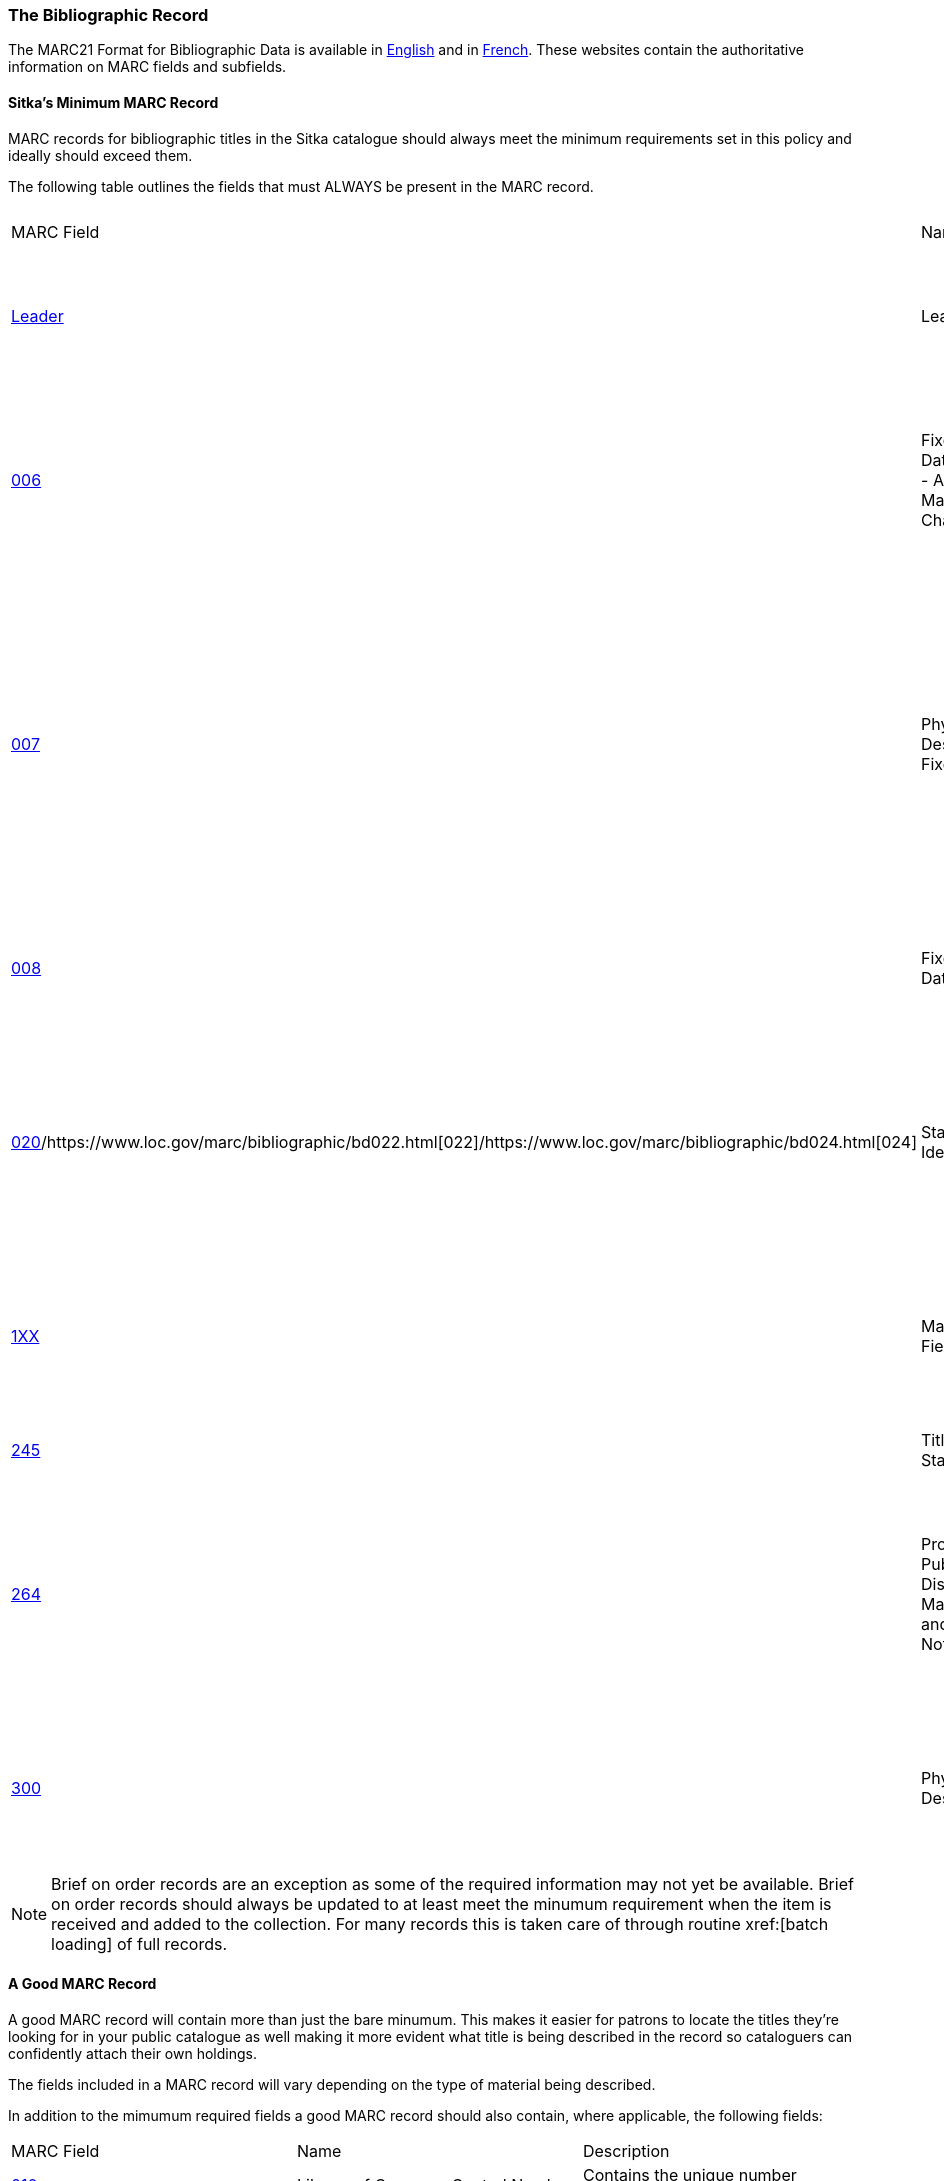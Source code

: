 The Bibliographic Record
~~~~~~~~~~~~~~~~~~~~~~~~

The MARC21 Format for Bibliographic Data is available in 
https://www.loc.gov/marc/bibliographic/[English] and in 
https://www.marc21.ca/M21/BIB/B001-Sommaire.html[French].  These websites contain the 
authoritative information on MARC fields and subfields.


Sitka's Minimum MARC Record
^^^^^^^^^^^^^^^^^^^^^^^^^^^
[[_sitka_minimum_marc_record]]

MARC records for bibliographic titles in the Sitka catalogue should always meet the minimum 
requirements set in this policy and ideally should exceed them.

The following table outlines the fields that must ALWAYS be present in the MARC record.

|========
|MARC Field | Name | Required Subfields | Material Type | Description
|https://www.loc.gov/marc/bibliographic/bdleader.html[Leader] | Leader | N/A | ALL | Contains information required for Evergreen to process the record.
|https://www.loc.gov/marc/bibliographic/bd006.html[006] | Fixed-Length Data Elements - Additional Material Characteristics | N/A | Required for podcasts, e-books, e-audiobooks, e-videos, websites, streaming music, and 
streaming videos. | Contains coding used by Evergreen for search filters and format icons.  
|https://www.loc.gov/marc/bibliographic/bd007.html[007] | Physical Description Fixed Field | N/A | Required for soundrecordings (spoken and music), computer/video games, playaways, podcasts, 
e-books, e-audiobooks, e-videos, websites, streaming music, and streaming videos. | Contains coding 
used by Evergreen for search filters and format icons. 
|https://www.loc.gov/marc/bibliographic/bd008.html[008] | Fixed-Length Data Elements | N/A | ALL | Contains coding used by Evergreen for search filters and format icons. 
|https://www.loc.gov/marc/bibliographic/bd020.html[020]/https://www.loc.gov/marc/bibliographic/bd022.html[022]/https://www.loc.gov/marc/bibliographic/bd024.html[024] | Standard Identifiers | $a | ALL | Contains the standard identifier used internationally. Every bibliographic records should
have at least one 020, 022, or 024 field.
|https://www.loc.gov/marc/bibliographic/bd1xx.html[1XX] | Main Entry Fields | $a | ALL, 
with exceptions where the title is main entry. | Contains the entity responsible for the work (person, corporation, conference, etc.)
|https://www.loc.gov/marc/bibliographic/bd245.html[245] | Title Statement | $a, $c | ALL | Contains the title and author.
|https://www.loc.gov/marc/bibliographic/bd264.html[264] | Production, Publication, Distribution, Manufacture, and Copyright Notice | $a, $b, $c | 
ALL |  Contains the place of publication, publisher, and date of publication or copyright. This
is used instead of the 260 field in new records.
|https://www.loc.gov/marc/bibliographic/bd300.html[300] | Physical Description | $a, $c ($c not required for e-records) | ALL | Contains the physical description of the item 
including number of pages and dimensions.
|========

[NOTE]
======
Brief on order records are an exception as some of the required information may not yet be 
available. Brief on order records should always be updated to at least meet the minumum 
requirement when the item is received and added to the collection. For many records this 
is taken care of through routine xref:[batch loading] of full records.
======

A Good MARC Record
^^^^^^^^^^^^^^^^^^

A good MARC record will contain more than just the bare minumum.  This makes it easier for patrons 
to locate the titles they're looking for in your public catalogue as well making it more evident 
what title is being described in the record so cataloguers can confidently attach their 
own holdings.

The fields included in a MARC record will vary depending on the type of material 
being described.

In addition to the mimumum required fields a good MARC record should also contain, where 
applicable, the following fields:

|========
|MARC Field | Name | Description
|https://www.loc.gov/marc/bibliographic/bd010.html[010]  | Library of Congress Control Number | Contains the unique number assigned by 
the Library of Congress.
|https://www.loc.gov/marc/bibliographic/bd016.html[016] | National Bibliographic Agency Control Number | Contains the unique number assigned by 
a national bibliographic agency, such as Library and Archives Canada.
|https://www.loc.gov/marc/bibliographic/bd250.html[250] | Edition Statement | Contains information about the version of the material, when 
multiple versions exist.
|https://www.loc.gov/marc/bibliographic/bd336.html[336] | Content Type | Found only in RDA records. Contains the content type of the title.
|https://www.loc.gov/marc/bibliographic/bd337.html[337] | Media Type | Found only in RDA records. Contains information on the type of device 
needed to view, play, run, etc. the title.
|https://www.loc.gov/marc/bibliographic/bd338.html[338] | Carrier Type | Found only in RDA records.  Contains information on the physical format
the title is stored on/in.
|https://www.loc.gov/marc/bibliographic/bd490.html[490] | Series Statement | Contains the series statement, including the series name. Older records
use the 440 field which is now obsolete.
|https://www.loc.gov/marc/bibliographic/bd5xx.html[5XX] | Note Fields | A variety of note fields are available which contain additional information
on the title. See xref:_library_specific_local_information[] for information on using local 
notes in Sitka's Evergreen.
|https://www.loc.gov/marc/bibliographic/bd6xx.html[6XX] | Subject Access Fields | A variety of subject fields are available which contain subject
terms to describe what the title is about. See xref:_local_subject_headings[] for information
on using local subject headings in Sitka's Evergreen.
|https://www.loc.gov/marc/bibliographic/bd70x75x.html[70X-75X] | Added Entry | Contains additional entities responsible for the work 
(person, corporation, conference, etc.) 
|https://www.loc.gov/marc/bibliographic/bd80x83x.html[80X-83X] | Series Added Entry | Contains additional information to aid in searching for series.
|https://www.loc.gov/marc/bibliographic/bd856.html[856] | Electronic Location and Access | Contains information for accessing an e-resource or 
resources related to a physical resource that are available electronically.  See 
xref:_library_specific_local_information[] for information on how to code this field in
Sitka's Evergreen.
|========

There are many more MARC fields that can be added to bibliographic records and cataloguers
with sufficient cataloguing knowledge should add them to records as applicable.

Local Information in Cataloguing
^^^^^^^^^^^^^^^^^^^^^^^^^^^^^^^^

Library Specific Local Information
++++++++++++++++++++++++++++++++++
[[_library_specific_local_information]]
(((Local Information)))

Some information included in bibliographic records is specific to a particular library.  In
the shared Sitka catalogue libraries are required to identify this information using a 
scoping subfield as outlined in the table below.

The information will apply to all items attached to the record belonging to 
the scoped library.

.Library Specific Local Information
[options="header"]
|=============
|MARC Field|Field Name|Scoping Subfield|OPAC Visible?|Use
|https://www.loc.gov/marc/bibliographic/bd506.html[506]|Restrictions on Access Note|5|Yes|Used to note who is allowed to access the resource.
|https://www.loc.gov/marc/bibliographic/bd521.html[521]|Target Audience Note|5|Yes|Used to indicate the audience the resource is intended for (ie. reading level or video rating).
|https://www.loc.gov/marc/bibliographic/bd540.html[540]|Terms Governing Use and Reproduction Note|5|Yes|Used to note how the resource can be used (ie. Public Performance Rights).
|https://www.loc.gov/marc/bibliographic/bd59x.html[59X]|Local Notes|5|No|Used for any local notes that do not fit into another field.
|https://www.loc.gov/marc/bibliographic/bd59x.html[595]|Local Notes (Indexed)|5|No|Used for any local notes that need to be searchable in the OPAC.
|https://www.loc.gov/marc/bibliographic/bd69x.html[69X]|Local Subject Access Fields|5|Yes|Used for local subject headings (ie. not Library of Congress or Canadian Subject Headings).
|https://www.loc.gov/marc/bibliographic/bd856.html[856]|Electronic Location and Access|9|Yes|Used to provide the URL for access to electronic resources.
|=============


Item Specific Local Information
+++++++++++++++++++++++++++++++
[[_item_specific_local_information]]

Information that is specific to items should NEVER be included in the bibliographic record.
Instead this information should be included in the relevant item attribute so that it is
included in the item record.

The information will apply to the specific item.

.Item Specific Local Information
[options="header"]
|=============
|Name|Patron Visible|Use
|http://docs.libraries.coop/sitka/_item_alerts_notes_tags_and_statistical_categories.html#_item_statistical_category_values[Item
 Statistical Category]|No|Used for commonly repeated information about a specific item (ie. vendor).
|http://docs.libraries.coop/sitka/_item_alerts_notes_tags_and_statistical_categories.html#_item_notes[Item Note]|No|Used for information specific to the item (ie. Adopt a Book sponsor).
|http://docs.libraries.coop/sitka/_item_alerts_notes_tags_and_statistical_categories.html#_item_notes[Item Note] (Public)|Yes|Used for information specific to the item that may be of interest to a patron (ie. autographed copy).
|http://docs.libraries.coop/sitka/_item_alerts_notes_tags_and_statistical_categories.html#_item_alerts_2[Item Alert]|Yes|Used for information that should been seen when an item is checked in or out (ie. Damage or number of pieces to check for). CAUTION: some 3rd party self check machines cannot display item alerts.
|=============
